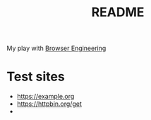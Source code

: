 #+TITLE: README

My play with [[https://browser.engineering/][Browser Engineering]]

* Test sites
- https://example.org
- https://httpbin.org/get
-
